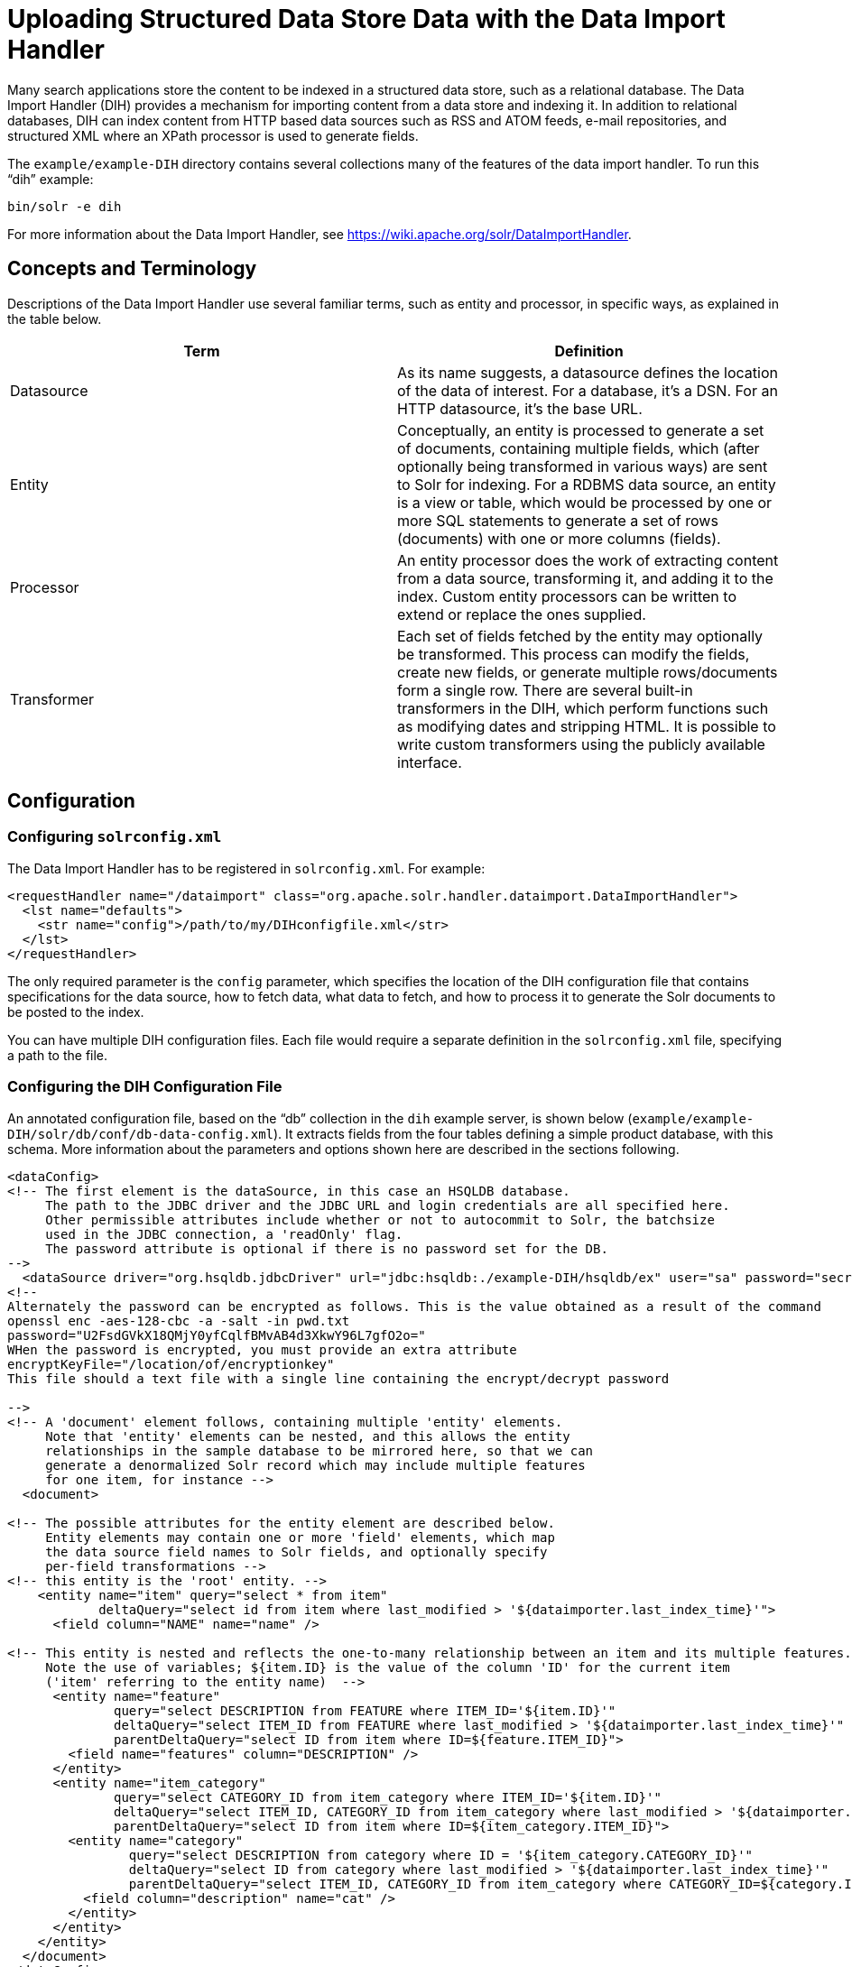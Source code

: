 = Uploading Structured Data Store Data with the Data Import Handler
:page-shortname: uploading-structured-data-store-data-with-the-data-import-handler
:page-permalink: uploading-structured-data-store-data-with-the-data-import-handler.html

Many search applications store the content to be indexed in a structured data store, such as a relational database. The Data Import Handler (DIH) provides a mechanism for importing content from a data store and indexing it. In addition to relational databases, DIH can index content from HTTP based data sources such as RSS and ATOM feeds, e-mail repositories, and structured XML where an XPath processor is used to generate fields.

The `example/example-DIH` directory contains several collections many of the features of the data import handler. To run this "`dih`" example:

[source,bash]
----
bin/solr -e dih
----

For more information about the Data Import Handler, see https://wiki.apache.org/solr/DataImportHandler.

[[UploadingStructuredDataStoreDatawiththeDataImportHandler-ConceptsandTerminology]]
== Concepts and Terminology

Descriptions of the Data Import Handler use several familiar terms, such as entity and processor, in specific ways, as explained in the table below.

[width="100%",cols="50%,50%",options="header",]
|===
|Term |Definition
|Datasource |As its name suggests, a datasource defines the location of the data of interest. For a database, it's a DSN. For an HTTP datasource, it's the base URL.
|Entity |Conceptually, an entity is processed to generate a set of documents, containing multiple fields, which (after optionally being transformed in various ways) are sent to Solr for indexing. For a RDBMS data source, an entity is a view or table, which would be processed by one or more SQL statements to generate a set of rows (documents) with one or more columns (fields).
|Processor |An entity processor does the work of extracting content from a data source, transforming it, and adding it to the index. Custom entity processors can be written to extend or replace the ones supplied.
|Transformer |Each set of fields fetched by the entity may optionally be transformed. This process can modify the fields, create new fields, or generate multiple rows/documents form a single row. There are several built-in transformers in the DIH, which perform functions such as modifying dates and stripping HTML. It is possible to write custom transformers using the publicly available interface.
|===

[[UploadingStructuredDataStoreDatawiththeDataImportHandler-Configuration]]
== Configuration

[[UploadingStructuredDataStoreDatawiththeDataImportHandler-Configuringsolrconfig.xml]]
=== Configuring `solrconfig.xml`

The Data Import Handler has to be registered in `solrconfig.xml`. For example:

[source,xml]
----
<requestHandler name="/dataimport" class="org.apache.solr.handler.dataimport.DataImportHandler">
  <lst name="defaults">
    <str name="config">/path/to/my/DIHconfigfile.xml</str>
  </lst>
</requestHandler>
----

The only required parameter is the `config` parameter, which specifies the location of the DIH configuration file that contains specifications for the data source, how to fetch data, what data to fetch, and how to process it to generate the Solr documents to be posted to the index.

You can have multiple DIH configuration files. Each file would require a separate definition in the `solrconfig.xml` file, specifying a path to the file.

[[UploadingStructuredDataStoreDatawiththeDataImportHandler-ConfiguringtheDIHConfigurationFile]]
=== Configuring the DIH Configuration File

An annotated configuration file, based on the "`db`" collection in the `dih` example server, is shown below (`example/example-DIH/solr/db/conf/db-data-config.xml`). It extracts fields from the four tables defining a simple product database, with this schema. More information about the parameters and options shown here are described in the sections following.

[source,xml]
----
<dataConfig>
<!-- The first element is the dataSource, in this case an HSQLDB database.
     The path to the JDBC driver and the JDBC URL and login credentials are all specified here.
     Other permissible attributes include whether or not to autocommit to Solr, the batchsize
     used in the JDBC connection, a 'readOnly' flag. 
     The password attribute is optional if there is no password set for the DB.
-->
  <dataSource driver="org.hsqldb.jdbcDriver" url="jdbc:hsqldb:./example-DIH/hsqldb/ex" user="sa" password="secret"/>
<!--
Alternately the password can be encrypted as follows. This is the value obtained as a result of the command 
openssl enc -aes-128-cbc -a -salt -in pwd.txt
password="U2FsdGVkX18QMjY0yfCqlfBMvAB4d3XkwY96L7gfO2o=" 
WHen the password is encrypted, you must provide an extra attribute
encryptKeyFile="/location/of/encryptionkey"
This file should a text file with a single line containing the encrypt/decrypt password

-->
<!-- A 'document' element follows, containing multiple 'entity' elements.
     Note that 'entity' elements can be nested, and this allows the entity
     relationships in the sample database to be mirrored here, so that we can
     generate a denormalized Solr record which may include multiple features
     for one item, for instance -->
  <document>

<!-- The possible attributes for the entity element are described below.
     Entity elements may contain one or more 'field' elements, which map
     the data source field names to Solr fields, and optionally specify
     per-field transformations -->
<!-- this entity is the 'root' entity. -->
    <entity name="item" query="select * from item"
            deltaQuery="select id from item where last_modified > '${dataimporter.last_index_time}'">
      <field column="NAME" name="name" />

<!-- This entity is nested and reflects the one-to-many relationship between an item and its multiple features.
     Note the use of variables; ${item.ID} is the value of the column 'ID' for the current item
     ('item' referring to the entity name)  -->
      <entity name="feature"  
              query="select DESCRIPTION from FEATURE where ITEM_ID='${item.ID}'"
              deltaQuery="select ITEM_ID from FEATURE where last_modified > '${dataimporter.last_index_time}'"
              parentDeltaQuery="select ID from item where ID=${feature.ITEM_ID}">
        <field name="features" column="DESCRIPTION" />
      </entity>
      <entity name="item_category"
              query="select CATEGORY_ID from item_category where ITEM_ID='${item.ID}'"
              deltaQuery="select ITEM_ID, CATEGORY_ID from item_category where last_modified > '${dataimporter.last_index_time}'"
              parentDeltaQuery="select ID from item where ID=${item_category.ITEM_ID}">
        <entity name="category"
                query="select DESCRIPTION from category where ID = '${item_category.CATEGORY_ID}'"
                deltaQuery="select ID from category where last_modified > '${dataimporter.last_index_time}'"
                parentDeltaQuery="select ITEM_ID, CATEGORY_ID from item_category where CATEGORY_ID=${category.ID}">
          <field column="description" name="cat" />
        </entity>
      </entity>
    </entity>
  </document>
</dataConfig>
----

Datasources can still be specified in `solrconfig.xml`. These must be specified in the defaults section of the handler in `solrconfig.xml`. However, these are not parsed until the main configuration is loaded.

The entire configuration itself can be passed as a request parameter using the `dataConfig` parameter rather than using a file. When configuration errors are encountered, the error message is returned in XML format.

A `reload-config` command is also supported, which is useful for validating a new configuration file, or if you want to specify a file, load it, and not have it reloaded again on import. If there is an `xml` mistake in the configuration a user-friendly message is returned in `xml` format. You can then fix the problem and do a `reload-config`.

[TIP]
====

You can also view the DIH configuration in the Solr Admin UI and there is an interface to import content.

====

[[UploadingStructuredDataStoreDatawiththeDataImportHandler-RequestParameters]]
==== Request Parameters

Request parameters can be substituted in configuration with placeholder `${dataimporter.request.paramname}`.

[source,xml]
----
<dataSource driver="org.hsqldb.jdbcDriver" url="${dataimporter.request.jdbcurl}" user="${dataimporter.request.jdbcuser}" password=${dataimporter.request.jdbcpassword} />
----

Then, these parameters can be passed to the full-import command or defined in the `<defaults>` section in `solrconfig.xml`. This example shows the parameters with the full-import command:

`dataimport?command=full-import&jdbcurl=jdbc:hsqldb:./example-DIH/hsqldb/ex&jdbcuser=sa&jdbcpassword=secret`

[[UploadingStructuredDataStoreDatawiththeDataImportHandler-DataImportHandlerCommands]]
== Data Import Handler Commands

DIH commands are sent to Solr via an HTTP request. The following operations are supported.

[width="100%",cols="50%,50%",options="header",]
|===
|Command |Description
|`abort` |Aborts an ongoing operation. The URL is `http://<host>:<port>/` `solr/` `<collection_name>/` `dataimport?` `command=abort`.
|`delta-import` |For incremental imports and change detection. The command is of the form `http://<host>:<port>/` `solr/` `<collection_name>/` `dataimport?` `command=delta-import`. It supports the same clean, commit, optimize and debug parameters as full-import command. Only the SqlEntityProcessor supports delta imports.
|`full-import` |A Full Import operation can be started with a URL of the form `http://<host>:<port>/` `solr/` `<collection_name>/` `dataimport?` `command=full-import`. The command returns immediately. The operation will be started in a new thread and the _status_ attribute in the response should be shown as __busy__. The operation may take some time depending on the size of dataset. Queries to Solr are not blocked during full-imports. When a full-import command is executed, it stores the start time of the operation in a file located at `conf/dataimport.properties`. This stored timestamp is used when a delta-import operation is executed. For a list of parameters that can be passed to this command, see below.
|`reload-config` a|
If the configuration file has been changed and you wish to reload it without restarting Solr, run the command

`http://<host>:<port>/solr/<collection_name>/command=reload-config`

|`status` |The URL is `http://<host>:<port>/` `solr/` `<collection_name>/` `dataimport?` `command=status`. It returns statistics on the number of documents created, deleted, queries run, rows fetched, status, and so on.
|`show-config` |responds with configuration
|===

[[UploadingStructuredDataStoreDatawiththeDataImportHandler-Parametersforthefull-importCommand]]
=== Parameters for the `full-import` Command

The `full-import` command accepts the following parameters:

[width="100%",cols="50%,50%",options="header",]
|===
|Parameter |Description
|clean |Default is true. Tells whether to clean up the index before the indexing is started.
|commit |Default is true. Tells whether to commit after the operation.
|debug |Default is false Runs the command in debug mode. It is used by the interactive development mode. Note that in debug mode, documents are never committed automatically. If you want to run debug mode and commit the results too, add `commit=true` as a request parameter.
|entity |The name of an entity directly under the `<document>` tag in the configuration file. Use this to execute one or more entities selectively. Multiple "entity" parameters can be passed on to run multiple entities at once. If nothing is passed, all entities are executed.
|optimize |Default is true. Tells Solr whether to optimize after the operation.
|synchronous |Blocks request until import is completed. Default is `false`.
|===

[[UploadingStructuredDataStoreDatawiththeDataImportHandler-PropertyWriter]]
== Property Writer

The `propertyWriter` element defines the date format and locale for use with delta queries. It is an optional configuration. Add the element to the DIH configuration file, directly under the `dataConfig` element.

[source,xml]
----
<propertyWriter dateFormat="yyyy-MM-dd HH:mm:ss" type="SimplePropertiesWriter" directory="data" filename="my_dih.properties" locale="en_US" />
----

The parameters available are:

[width="100%",cols="50%,50%",options="header",]
|===
|Parameter |Description
|dateFormat |A java.text.SimpleDateFormat to use when converting the date to text. The default is "yyyy-MM-dd HH:mm:ss".
|type |The implementation class. Use `SimplePropertiesWriter` for non-SolrCloud installations. If using SolrCloud, use `ZKPropertiesWriter`. If this is not specified, it will default to the appropriate class depending on if SolrCloud mode is enabled.
|directory |Used with the `SimplePropertiesWriter` only). The directory for the properties file. If not specified, the default is "conf".
|filename |Used with the `SimplePropertiesWriter` only). The name of the properties file. If not specified, the default is the requestHandler name (as defined in `solrconfig.xml`, appended by ".properties" (i.e., "dataimport.properties").
|locale |The locale. If not defined, the ROOT locale is used. It must be specified as language-country. For example, `en-US`.
|===

[[UploadingStructuredDataStoreDatawiththeDataImportHandler-DataSources]]
== Data Sources

A data source specifies the origin of data and its type. Somewhat confusingly, some data sources are configured within the associated entity processor. Data sources can also be specified in `solrconfig.xml`, which is useful when you have multiple environments (for example, development, QA, and production) differing only in their data sources.

You can create a custom data source by writing a class that extends `org.apache.solr.handler.dataimport.DataSource`.

The mandatory attributes for a data source definition are its name and type. The name identifies the data source to an Entity element.

The types of data sources available are described below.

[[UploadingStructuredDataStoreDatawiththeDataImportHandler-ContentStreamDataSource]]
=== ContentStreamDataSource

This takes the POST data as the data source. This can be used with any EntityProcessor that uses a `DataSource<Reader>`.

[[UploadingStructuredDataStoreDatawiththeDataImportHandler-FieldReaderDataSource]]
=== FieldReaderDataSource

This can be used where a database field contains XML which you wish to process using the XPathEntityProcessor. You would set up a configuration with both JDBC and FieldReader data sources, and two entities, as follows:

[source,xml]
----
<dataSource name="a1" driver="org.hsqldb.jdbcDriver" ...  />
<dataSource name="a2" type=FieldReaderDataSource" />
<document>

  <!-- processor for database -->
  
  <entity name ="e1" dataSource="a1" processor="SqlEntityProcessor" pk="docid"
          query="select * from t1 ...">

    <!-- nested XpathEntity; the field in the parent which is to be used for
         Xpath is set in the "datafield" attribute in place of the "url" attribute -->
   
    <entity name="e2" dataSource="a2" processor="XPathEntityProcessor"
            dataField="e1.fieldToUseForXPath">

      <!-- Xpath configuration follows -->
      ...
    </entity>
  </entity>
----

The FieldReaderDataSource can take an `encoding` parameter, which will default to "UTF-8" if not specified.It must be specified as language-country. For example, `en-US`.

[[UploadingStructuredDataStoreDatawiththeDataImportHandler-FileDataSource]]
=== FileDataSource

This can be used like an <<UploadingStructuredDataStoreDatawiththeDataImportHandler-URLDataSource,URLDataSource>>, but is used to fetch content from files on disk. The only difference from URLDataSource, when accessing disk files, is how a pathname is specified.

This data source accepts these optional attributes.

[width="100%",cols="50%,50%",options="header",]
|===
|Optional Attribute |Description
|basePath |The base path relative to which the value is evaluated if it is not absolute.
|encoding |Defines the character encoding to use. If not defined, UTF-8 is used.
|===

[[UploadingStructuredDataStoreDatawiththeDataImportHandler-JdbcDataSource]]
=== JdbcDataSource

This is the default datasource. It's used with the <<UploadingStructuredDataStoreDatawiththeDataImportHandler-TheSQLEntityProcessor,SqlEntityProcessor>>. See the example in the <<UploadingStructuredDataStoreDatawiththeDataImportHandler-FieldReaderDataSource,FieldReaderDataSource>> section for details on configuration.

[[UploadingStructuredDataStoreDatawiththeDataImportHandler-URLDataSource]]
=== URLDataSource

This data source is often used with XPathEntityProcessor to fetch content from an underlying `file://` or `http://` location. Here's an example:

[source,xml]
----
<dataSource name="a"
            type="URLDataSource"
            baseUrl="http://host:port/"
            encoding="UTF-8"
            connectionTimeout="5000"
            readTimeout="10000"/>
----

The URLDataSource type accepts these optional parameters:

[width="100%",cols="50%,50%",options="header",]
|===
|Optional Parameter |Description
|baseURL |Specifies a new baseURL for pathnames. You can use this to specify host/port changes between Dev/QA/Prod environments. Using this attribute isolates the changes to be made to the `solrconfig.xml`
|connectionTimeout |Specifies the length of time in milliseconds after which the connection should time out. The default value is 5000ms.
|encoding |By default the encoding in the response header is used. You can use this property to override the default encoding.
|readTimeout |Specifies the length of time in milliseconds after which a read operation should time out. The default value is 10000ms.
|===

[[UploadingStructuredDataStoreDatawiththeDataImportHandler-EntityProcessors]]
== Entity Processors

Entity processors extract data, transform it, and add it to a Solr index. Examples of entities include views or tables in a data store.

Each processor has its own set of attributes, described in its own section below. In addition, there are non-specific attributes common to all entities which may be specified.

[width="100%",cols="50%,50%",options="header",]
|===
|Attribute |Use
|dataSource |The name of a data source. If there are multiple data sources defined, use this attribute with the name of the data source for this entity.
|name |Required. The unique name used to identify an entity.
|pk |The primary key for the entity. It is optional, and required only when using delta-imports. It has no relation to the uniqueKey defined in `schema.xml` but they can both be the same. It is mandatory if you do delta-imports and then refers to the column name in `${dataimporter.delta.<column-name>`} which is used as the primary key.
|processor |Default is SqlEntityProcessor. Required only if the datasource is not RDBMS.
|onError |Permissible values are (abort|skip|continue) . The default value is 'abort'. 'Skip' skips the current document. 'Continue' ignores the error and processing continues.
|preImportDeleteQuery |Before a full-import command, use this query this to cleanup the index instead of using '*:*'. This is honored only on an entity that is an immediate sub-child of `<document>`.
|postImportDeleteQuery |Similar to the above, but executed after the import has completed.
|rootEntity |By default the entities immediately under the `<document>` are root entities. If this attribute is set to false, the entity directly falling under that entity will be treated as the root entity (and so on). For every row returned by the root entity, a document is created in Solr.
|transformer |Optional. One or more transformers to be applied on this entity.
|cacheImpl |Optional. A class (which must implement `DIHCache`) to use for caching this entity when doing lookups from an entity which wraps it. Provided implementation is "`SortedMapBackedCache`".
|cacheKey |The name of a property of this entity to use as a cache key if `cacheImpl` is specified.
|cacheLookup |An entity + property name that will be used to lookup cached instances of this entity if `cacheImpl` is specified.
|where |an alternative way to specify `cacheKey` and `cacheLookup` concatenated with '='. eg `where="CODE=People.COUNTRY_CODE"` is equal to `cacheKey="CODE" cacheLookup="People.COUNTRY_CODE"`
|child="true" |Enables indexing document blocks aka <<uploading-data-with-index-handlers.adoc#,Nested Child Documents>> for searching with <<other-parsers.adoc#,Block Join Query Parsers>>. It can be only specified on `<entity>` under another root entity. It switches from default behavior (merging field values) to nesting documents as children documents. Note: parent `<entity>` should add a field which is used as a parent filter in query time.
|join="zipper" |Enables merge join aka "zipper" algorithm for joining parent and child entities without cache. It should be specified at child (nested) `<entity>`. It implies that parent and child queries return results ordered by keys, otherwise it throws an exception. Keys should be specified either with `where` attribute or with `cacheKey` and `cacheLookup`.
|===

Caching of entities in DIH is provided to avoid repeated lookups for same entities again and again. The default `SortedMapBackedCache` is a `HashMap` where a key is a field in the row and the value is a bunch of rows for that same key.

In the example below, each `manufacturer` entity is cached using the '`id`' property as a cache key. Cache lookups will be performed for each `product` entity based on the product's "`manu`" property. When the cache has no data for a particular key, the query is run and the cache is populated

[source,xml]
----
<entity name="product" query="select description,sku, manu from product" >
  <entity name="manufacturer" query="select id, name from manufacturer" cacheKey="id" cacheLookup="product.manu" cacheImpl="SortedMapBackedCache"/>     
</entity>
----

[[UploadingStructuredDataStoreDatawiththeDataImportHandler-TheSQLEntityProcessor]]
=== The SQL Entity Processor

The SqlEntityProcessor is the default processor. The associated <<UploadingStructuredDataStoreDatawiththeDataImportHandler-JdbcDataSource,data source>> should be a JDBC URL.

The entity attributes specific to this processor are shown in the table below.

[width="100%",cols="50%,50%",options="header",]
|===
|Attribute |Use
|query |Required. The SQL query used to select rows.
|deltaQuery |SQL query used if the operation is delta-import. This query selects the primary keys of the rows which will be parts of the delta-update. The pks will be available to the deltaImportQuery through the variable `${dataimporter.delta.<column-name>`}.
|parentDeltaQuery |SQL query used if the operation is delta-import.
|deletedPkQuery |SQL query used if the operation is delta-import.
|deltaImportQuery |SQL query used if the operation is delta-import. If this is not present, DIH tries to construct the import query by(after identifying the delta) modifying the 'query' (this is error prone). There is a namespace `${dataimporter.delta.<column-name>`} which can be used in this query. For example, `select * from tbl where id=${dataimporter.delta.id`}.
|===

[[UploadingStructuredDataStoreDatawiththeDataImportHandler-TheXPathEntityProcessor]]
=== The XPathEntityProcessor

This processor is used when indexing XML formatted data. The data source is typically <<UploadingStructuredDataStoreDatawiththeDataImportHandler-URLDataSource,URLDataSource>> or <<UploadingStructuredDataStoreDatawiththeDataImportHandler-FileDataSource,FileDataSource>>. Xpath can also be used with the <<UploadingStructuredDataStoreDatawiththeDataImportHandler-TheFileListEntityProcessor,FileListEntityProcessor>> described below, to generate a document from each file.

The entity attributes unique to this processor are shown below.

[width="100%",cols="50%,50%",options="header",]
|===
|Attribute |Use
|Processor |Required. Must be set to "XpathEntityProcessor".
|url |Required. HTTP URL or file location.
|stream |Optional: Set to true for a large file or download.
|forEach |Required unless you define `useSolrAddSchema`. The Xpath expression which demarcates each record. This will be used to set up the processing loop.
|xsl |Optional: Its value (a URL or filesystem path) is the name of a resource used as a preprocessor for applying the XSL transformation.
|useSolrAddSchema |Set this to true if the content is in the form of the standard Solr update XML schema.
|flatten |Optional: If set true, then text from under all the tags is extracted into one field.
|===

Each field element in the entity can have the following attributes as well as the default ones.

[width="100%",cols="50%,50%",options="header",]
|===
|Attribute |Use
|xpath |Required. The XPath expression which will extract the content from the record for this field. Only a subset of Xpath syntax is supported.
|commonField |Optional. If true, then when this field is encountered in a record it will be copied to future records when creating a Solr document.
|===

Here is an example from the "`rss`" collection in the `dih` example (`example/example-DIH/solr/rss/conf/rss-data-config.xml`):

[source,xml]
----
<!-- slashdot RSS Feed --->
<dataConfig>
  <dataSource type="HttpDataSource" />
    <document>
      <entity name="slashdot"
              pk="link"
              url="http://rss.slashdot.org/Slashdot/slashdot"
              processor="XPathEntityProcessor"
              
              <!-- forEach sets up a processing loop ; here there are two expressions-->
              forEach="/RDF/channel | /RDF/item"
              transformer="DateFormatTransformer">
      <field column="source" xpath="/RDF/channel/title" commonField="true" />
      <field column="source-link" xpath="/RDF/channel/link" commonField="true"/>
      <field column="subject" xpath="/RDF/channel/subject" commonField="true" />
      <field column="title" xpath="/RDF/item/title" />
      <field column="link" xpath="/RDF/item/link" />
      <field column="description" xpath="/RDF/item/description" />
      <field column="creator" xpath="/RDF/item/creator" />
      <field column="item-subject" xpath="/RDF/item/subject" />
      <field column="date" xpath="/RDF/item/date"
             dateTimeFormat="yyyy-MM-dd'T'hh:mm:ss" />
      <field column="slash-department" xpath="/RDF/item/department" />
      <field column="slash-section" xpath="/RDF/item/section" />
      <field column="slash-comments" xpath="/RDF/item/comments" />
    </entity>
  </document>
</dataConfig>
----

[[UploadingStructuredDataStoreDatawiththeDataImportHandler-TheMailEntityProcessor]]
=== The MailEntityProcessor

The MailEntityProcessor uses the Java Mail API to index email messages using the IMAP protocol. The MailEntityProcessor works by connecting to a specified mailbox using a username and password, fetching the email headers for each message, and then fetching the full email contents to construct a document (one document for each mail message).

Here is an example from the "`mail`" collection of the `dih` example (`example/example-DIH/mail/conf/mail-data-config.xml`):

[source,xml]
----
<dataConfig>
  <document>
      <entity processor="MailEntityProcessor" 
              user="email@gmail.com"
              password="password" 
              host="imap.gmail.com" 
              protocol="imaps"
              fetchMailsSince="2009-09-20 00:00:00" 
              batchSize="20" 
              folders="inbox" 
              processAttachement="false"
              name="sample_entity"/>
  </document>
</dataConfig>
----

The entity attributes unique to the MailEntityProcessor are shown below.

[width="100%",cols="50%,50%",options="header",]
|===
|Attribute |Use
|processor |Required. Must be set to "MailEntityProcessor".
|user |Required. Username for authenticating to the IMAP server; this is typically the email address of the mailbox owner.
|password |Required. Password for authenticating to the IMAP server.
|host |Required. The IMAP server to connect to.
|protocol |Required. The IMAP protocol to use, valid values are: imap, imaps, gimap, and gimaps.
|fetchMailsSince |Optional. Date/time used to set a filter to import messages that occur after the specified date; expected format is: `yyyy-MM-dd HH:mm:ss`.
|folders |Required. Comma-delimited list of folder names to pull messages from, such as "inbox".
|recurse |Optional (default is true). Flag to indicate if the processor should recurse all child folders when looking for messages to import.
|include |Optional. Comma-delimited list of folder patterns to include when processing folders (can be a literal value or regular expression).
|exclude |Optional. Comma-delimited list of folder patterns to exclude when processing folders (can be a literal value or regular expression); excluded folder patterns take precedence over include folder patterns.
a|
processAttachement

or

processAttachments

 |Optional (default is true). Use Tika to process message attachments.
|includeContent |Optional (default is true). Include the message body when constructing Solr documents for indexing.
|===

[[UploadingStructuredDataStoreDatawiththeDataImportHandler-ImportingNewEmailsOnly]]
==== Importing New Emails Only

After running a full import, the MailEntityProcessor keeps track of the timestamp of the previous import so that subsequent imports can use the fetchMailsSince filter to only pull new messages from the mail server. This occurs automatically using the Data Import Handler dataimport.properties file (stored in conf). For instance, if you set fetchMailsSince=2014-08-22 00:00:00 in your mail-data-config.xml, then all mail messages that occur after this date will be imported on the first run of the importer. Subsequent imports will use the date of the previous import as the fetchMailsSince filter, so that only new emails since the last import are indexed each time.

[[UploadingStructuredDataStoreDatawiththeDataImportHandler-GMailExtensions]]
==== GMail Extensions

When connecting to a GMail account, you can improve the efficiency of the MailEntityProcessor by setting the protocol to *gimap* or **gimaps**. This allows the processor to send the fetchMailsSince filter to the GMail server to have the date filter applied on the server, which means the processor only receives new messages from the server. However, GMail only supports date granularity, so the server-side filter may return previously seen messages if run more than once a day.

[[UploadingStructuredDataStoreDatawiththeDataImportHandler-TheTikaEntityProcessor]]
=== The TikaEntityProcessor

The TikaEntityProcessor uses Apache Tika to process incoming documents. This is similar to <<uploading-data-with-solr-cell-using-apache-tika.adoc#,Uploading Data with Solr Cell using Apache Tika>>, but using the DataImportHandler options instead.

Here is an example from the "`tika`" collection of the `dih` example (`example/example-DIH/tika/conf/tika-data-config.xml`):

[source,xml]
----
<dataConfig>
  <dataSource type="BinFileDataSource" />
  <document>
    <entity name="tika-test" processor="TikaEntityProcessor"
            url="../contrib/extraction/src/test-files/extraction/solr-word.pdf" format="text">
      <field column="Author" name="author" meta="true"/>
      <field column="title" name="title" meta="true"/>
      <field column="text" name="text"/>
    </entity>
  </document>
</dataConfig>
----

The parameters for this processor are described in the table below:

[width="100%",cols="50%,50%",options="header",]
|===
|Attribute |Use
|dataSource a|
This parameter defines the data source and an optional name which can be referred to in later parts of the configuration if needed. This is the same dataSource explained in the description of general entity processor attributes above. The available data source types for this processor are:

* BinURLDataSource: used for HTTP resources, but can also be used for files.
* BinContentStreamDataSource: used for uploading content as a stream.
* BinFileDataSource: used for content on the local filesystem.

|url |The path to the source file(s), as a file path or a traditional internet URL. This parameter is required.
|htmlMapper |Allows control of how Tika parses HTML. The "default" mapper strips much of the HTML from documents while the "identity" mapper passes all HTML as-is with no modifications. If this parameter is defined, it must be either *default* or **identity**; if it is absent, "default" is assumed.
|format |The output format. The options are **text**, **xml**, *html* or **none**. The default is "text" if not defined. The format "none" can be used if metadata only should be indexed and not the body of the documents.
|parser |The default parser is `org.apache.tika.parser.AutoDetectParser`. If a custom or other parser should be used, it should be entered as a fully-qualified name of the class and path.
|fields |The list of fields from the input documents and how they should be mapped to Solr fields. If the attribute `meta` is defined as "true", the field will be obtained from the metadata of the document and not parsed from the body of the main text.
|extractEmbedded |Instructs the TikaEntityProcessor to extract embedded documents or attachments when **true**. If false, embedded documents and attachments will be ignored.
|onError |By default, the TikaEntityProcessor will stop processing documents if it finds one that generates an error. If you define `onError` to "skip", the TikaEntityProcessor will instead skip documents that fail processing and log a message that the document was skipped.
|===

[[UploadingStructuredDataStoreDatawiththeDataImportHandler-TheFileListEntityProcessor]]
=== The FileListEntityProcessor

This processor is basically a wrapper, and is designed to generate a set of files satisfying conditions specified in the attributes which can then be passed to another processor, such as the <<UploadingStructuredDataStoreDatawiththeDataImportHandler-TheXPathEntityProcessor,XPathEntityProcessor>>. The entity information for this processor would be nested within the FileListEnitity entry. It generates five implicit fields: `fileAbsolutePath, ``fileDir, fileSize, ``fileLastModified, ``file,` which can be used in the nested processor. This processor does not use a data source.

The attributes specific to this processor are described in the table below:

[width="100%",cols="50%,50%",options="header",]
|===
|Attribute |Use
|fileName |Required. A regular expression pattern to identify files to be included.
|basedir |Required. The base directory (absolute path).
|recursive |Whether to search directories recursively. Default is 'false'.
|excludes |A regular expression pattern to identify files which will be excluded.
|newerThan |A date in the format `yyyy-MM-ddHH:mm:ss` or a date math expression (`NOW - 2YEARS`).
|olderThan |A date, using the same formats as newerThan.
|rootEntity |This should be set to false. This ensures that each row (filepath) emitted by this processor is considered to be a document.
|dataSource |Must be set to null.
|===

The example below shows the combination of the FileListEntityProcessor with another processor which will generate a set of fields from each file found.

[source,xml]
----
<dataConfig>
  <dataSource type="FileDataSource"/>
  <document>
    <!-- this outer processor generates a list of files satisfying the conditions
         specified in the attributes -->
    <entity name="f" processor="FileListEntityProcessor"
            fileName=".*xml"
            newerThan="'NOW-30DAYS'"
            recursive="true"
            rootEntity="false"
            dataSource="null"
            baseDir="/my/document/directory">

      <!-- this processor extracts content using Xpath from each file found -->
      
      <entity name="nested" processor="XPathEntityProcessor"
              forEach="/rootelement" url="${f.fileAbsolutePath}" >
        <field column="name" xpath="/rootelement/name"/>
        <field column="number" xpath="/rootelement/number"/>
      </entity>
    </entity>
  </document>
</dataConfig>
----

[[UploadingStructuredDataStoreDatawiththeDataImportHandler-LineEntityProcessor]]
=== LineEntityProcessor

This EntityProcessor reads all content from the data source on a line by line basis and returns a field called `rawLine` for each line read. The content is not parsed in any way; however, you may add transformers to manipulate the data within the `rawLine` field, or to create other additional fields.

The lines read can be filtered by two regular expressions specified with the `acceptLineRegex` and `omitLineRegex` attributes. The table below describes the LineEntityProcessor's attributes:

[width="100%",cols="50%,50%",options="header",]
|===
|Attribute |Description
|url |A required attribute that specifies the location of the input file in a way that is compatible with the configured data source. If this value is relative and you are using FileDataSource or URLDataSource, it assumed to be relative to baseLoc.
|acceptLineRegex |An optional attribute that if present discards any line which does not match the regExp.
|omitLineRegex |An optional attribute that is applied after any acceptLineRegex and that discards any line which matches this regExp.
|===

For example:

[source,xml]
----
<entity name="jc"
        processor="LineEntityProcessor"
        acceptLineRegex="^.*\.xml$"
        omitLineRegex="/obsolete"
        url="file:///Volumes/ts/files.lis"
        rootEntity="false"
        dataSource="myURIreader1"
        transformer="RegexTransformer,DateFormatTransformer">
  ...
----

While there are use cases where you might need to create a Solr document for each line read from a file, it is expected that in most cases that the lines read by this processor will consist of a pathname, which in turn will be consumed by another EntityProcessor, such as XPathEntityProcessor.

[[UploadingStructuredDataStoreDatawiththeDataImportHandler-PlainTextEntityProcessor]]
=== PlainTextEntityProcessor

This EntityProcessor reads all content from the data source into an single implicit field called `plainText`. The content is not parsed in any way, however you may add transformers to manipulate the data within the `plainText` as needed, or to create other additional fields.

For example:

[source,xml]
----
<entity processor="PlainTextEntityProcessor" name="x" url="http://abc.com/a.txt" dataSource="data-source-name">
  <!-- copies the text to a field called 'text' in Solr-->
  <field column="plainText" name="text"/>
</entity>
----

Ensure that the dataSource is of type `DataSource<Reader>` (`FileDataSource`, `URLDataSource`).

[[UploadingStructuredDataStoreDatawiththeDataImportHandler-SolrEntityProcessor]]
=== SolrEntityProcessor

Uses Solr instance as a datasource, see https://wiki.apache.org/solr/DataImportHandler#SolrEntityProcessor

[[UploadingStructuredDataStoreDatawiththeDataImportHandler-Transformers]]
== Transformers

Transformers manipulate the fields in a document returned by an entity. A transformer can create new fields or modify existing ones. You must tell the entity which transformers your import operation will be using, by adding an attribute containing a comma separated list to the `<entity>` element.

[source,xml]
----
<entity name="abcde" transformer="org.apache.solr....,my.own.transformer,..." />
----

Specific transformation rules are then added to the attributes of a `<field>` element, as shown in the examples below. The transformers are applied in the order in which they are specified in the transformer attribute.

The Data Import Handler contains several built-in transformers. You can also write your own custom transformers, as described in the Solr Wiki (see http://wiki.apache.org/solr/DIHCustomTransformer). The ScriptTransformer (described below) offers an alternative method for writing your own transformers.

Solr includes the following built-in transformers:

[width="100%",cols="50%,50%",options="header",]
|===
|Transformer Name |Use
|<<UploadingStructuredDataStoreDatawiththeDataImportHandler-ClobTransformer,ClobTransformer>> |Used to create a String out of a Clob type in database.
|<<UploadingStructuredDataStoreDatawiththeDataImportHandler-TheDateFormatTransformer,DateFormatTransformer>> |Parse date/time instances.
|<<UploadingStructuredDataStoreDatawiththeDataImportHandler-TheHTMLStripTransformer,HTMLStripTransformer>> |Strip HTML from a field.
|<<UploadingStructuredDataStoreDatawiththeDataImportHandler-TheLogTransformer,LogTransformer>> |Used to log data to log files or a console.
|<<UploadingStructuredDataStoreDatawiththeDataImportHandler-TheNumberFormatTransformer,NumberFormatTransformer>> |Uses the NumberFormat class in java to parse a string into a number.
|<<UploadingStructuredDataStoreDatawiththeDataImportHandler-TheRegexTransformer,RegexTransformer>> |Use regular expressions to manipulate fields.
|<<UploadingStructuredDataStoreDatawiththeDataImportHandler-TheScriptTransformer,ScriptTransformer>> |Write transformers in Javascript or any other scripting language supported by Java.
|<<UploadingStructuredDataStoreDatawiththeDataImportHandler-TheTemplateTransformer,TemplateTransformer>> |Transform a field using a template.
|===

These transformers are described below.

[[UploadingStructuredDataStoreDatawiththeDataImportHandler-ClobTransformer]]
=== ClobTransformer

You can use the ClobTransformer to create a string out of a CLOB in a database. A CLOB is a character large object: a collection of character data typically stored in a separate location that is referenced in the database. See http://en.wikipedia.org/wiki/Character_large_object. Here's an example of invoking the ClobTransformer.

[source,xml]
----
<entity name="e" transformer="ClobTransformer" ...>
  <field column="hugeTextField" clob="true" />
  ...
</entity>
----

The ClobTransformer accepts these attributes:

[width="100%",cols="50%,50%",options="header",]
|===
|Attribute |Description
|clob |Boolean value to signal if ClobTransformer should process this field or not. If this attribute is omitted, then the corresponding field is not transformed.
|sourceColName |The source column to be used as input. If this is absent source and target are same
|===

[[UploadingStructuredDataStoreDatawiththeDataImportHandler-TheDateFormatTransformer]]
=== The DateFormatTransformer

This transformer converts dates from one format to another. This would be useful, for example, in a situation where you wanted to convert a field with a fully specified date/time into a less precise date format, for use in faceting.

DateFormatTransformer applies only on the fields with an attribute `dateTimeFormat`. Other fields are not modified.

This transformer recognizes the following attributes:

[width="100%",cols="50%,50%",options="header",]
|===
|Attribute |Description
|dateTimeFormat |The format used for parsing this field. This must comply with the syntax of the http://docs.oracle.com/javase/8/docs/api/java/text/SimpleDateFormat.html[Java SimpleDateFormat] class.
|sourceColName |The column on which the dateFormat is to be applied. If this is absent source and target are same.
|locale |The locale to use for date transformations. If not specified, the ROOT locale will be used. It must be specified as language-country. For example, `en-US`.
|===

Here is example code that returns the date rounded up to the month "2007-JUL":

[source,xml]
----
<entity name="en" pk="id" transformer="DateFormatTransformer" ... >
  ...
  <field column="date" sourceColName="fulldate" dateTimeFormat="yyyy-MMM"/>
</entity>
----

[[UploadingStructuredDataStoreDatawiththeDataImportHandler-TheHTMLStripTransformer]]
=== The HTMLStripTransformer

You can use this transformer to strip HTML out of a field. For example:

[source,xml]
----
<entity name="e" transformer="HTMLStripTransformer" ... >
  <field column="htmlText" stripHTML="true" />
  ...
</entity>
----

There is one attribute for this transformer, `stripHTML`, which is a boolean value (true/false) to signal if the HTMLStripTransformer should process the field or not.

[[UploadingStructuredDataStoreDatawiththeDataImportHandler-TheLogTransformer]]
=== The LogTransformer

You can use this transformer to log data to the console or log files. For example:

[source,xml]
----
<entity ...
        transformer="LogTransformer"
        logTemplate="The name is ${e.name}" logLevel="debug">
  ....
</entity>
----

Unlike other transformers, the LogTransformer does not apply to any field, so the attributes are applied on the entity itself.

[[UploadingStructuredDataStoreDatawiththeDataImportHandler-TheNumberFormatTransformer]]
=== The NumberFormatTransformer

Use this transformer to parse a number from a string, converting it into the specified format, and optionally using a different locale.

NumberFormatTransformer will be applied only to fields with an attribute `formatStyle`.

This transformer recognizes the following attributes:

[width="100%",cols="50%,50%",options="header",]
|===
|Attribute |Description
|formatStyle |The format used for parsing this field. The value of the attribute must be one of (`number|percent|integer|currency`). This uses the semantics of the Java NumberFormat class.
|sourceColName |The column on which the NumberFormat is to be applied. This is attribute is absent. The source column and the target column are the same.
|locale |The locale to be used for parsing the strings. If this is absent, the ROOT locale is used. It must be specified as language-country. For example, `en-US`.
|===

For example:

[source,xml]
----
<entity name="en" pk="id" transformer="NumberFormatTransformer" ...>
  ...

  <!-- treat this field as UK pounds -->

  <field name="price_uk" column="price" formatStyle="currency" locale="en-UK"/>
</entity>
----

[[UploadingStructuredDataStoreDatawiththeDataImportHandler-TheRegexTransformer]]
=== The RegexTransformer

The regex transformer helps in extracting or manipulating values from fields (from the source) using Regular Expressions. The actual class name is `org.apache.solr.handler.dataimport.RegexTransformer`. But as it belongs to the default package the package-name can be omitted.

The table below describes the attributes recognized by the regex transformer.

[width="100%",cols="50%,50%",options="header",]
|===
|Attribute |Description
|regex |The regular expression that is used to match against the column or sourceColName's value(s). If replaceWith is absent, each regex _group_ is taken as a value and a list of values is returned.
|sourceColName |The column on which the regex is to be applied. If not present, then the source and target are identical.
|splitBy |Used to split a string. It returns a list of values. note: this is a regular expression – it may need to be escaped (e.g. via back-slashes)
|groupNames |A comma separated list of field column names, used where the regex contains groups and each group is to be saved to a different field. If some groups are not to be named leave a space between commas.
|replaceWith |Used along with regex . It is equivalent to the method `new String(<sourceColVal>).replaceAll(<regex>, <replaceWith>)`.
|===

Here is an example of configuring the regex transformer:

[source,xml]
----
<entity name="foo" transformer="RegexTransformer"
        query="select full_name, emailids from foo">
  <field column="full_name"/>
  <field column="firstName" regex="Mr(\w*)\b.*" sourceColName="full_name"/>
  <field column="lastName" regex="Mr.*?\b(\w*)" sourceColName="full_name"/>

  <!-- another way of doing the same -->

  <field column="fullName" regex="Mr(\w*)\b(.*)" groupNames="firstName,lastName"/>
  <field column="mailId" splitBy="," sourceColName="emailids"/>
</entity>
----

In this example, regex and sourceColName are custom attributes used by the transformer. The transformer reads the field `full_name` from the resultset and transforms it to two new target fields, `firstName` and `lastName`. Even though the query returned only one column, `full_name`, in the result set, the Solr document gets two extra fields `firstName` and `lastName` which are "derived" fields. These new fields are only created if the regexp matches.

The emailids field in the table can be a comma-separated value. It ends up producing one or more email IDs, and we expect the `mailId` to be a multivalued field in Solr.

Note that this transformer can either be used to split a string into tokens based on a splitBy pattern, or to perform a string substitution as per replaceWith, or it can assign groups within a pattern to a list of groupNames. It decides what it is to do based upon the above attributes `splitBy`, `replaceWith` and `groupNames` which are looked for in order. This first one found is acted upon and other unrelated attributes are ignored.

[[UploadingStructuredDataStoreDatawiththeDataImportHandler-TheScriptTransformer]]
=== The ScriptTransformer

The script transformer allows arbitrary transformer functions to be written in any scripting language supported by Java, such as Javascript, JRuby, Jython, Groovy, or BeanShell. Javascript is integrated into Java 8; you'll need to integrate other languages yourself.

Each function you write must accept a row variable (which corresponds to a `Java Map<String,Object>`, thus permitting `get,put,remove` operations). Thus you can modify the value of an existing field or add new fields. The return value of the function is the returned object.

The script is inserted into the DIH configuration file at the top level and is called once for each row.

Here is a simple example.

[source,xml]
----
<dataconfig>

  <!-- simple script to generate a new row, converting a temperature from Fahrenheit to Centigrade -->

  <script><![CDATA[
    function f2c(row) {  
      var tempf, tempc;  
      tempf = row.get('temp_f'); 
      if (tempf != null) {
        tempc = (tempf - 32.0)*5.0/9.0;
        row.put('temp_c', temp_c);
      }
      return row;
    }
    ]]>
  </script>
  <document>

    <!-- the function is specified as an entity attribute -->

    <entity name="e1" pk="id" transformer="script:f2c" query="select * from X">
      ....
    </entity>
  </document>
</dataConfig>
----

[[UploadingStructuredDataStoreDatawiththeDataImportHandler-TheTemplateTransformer]]
=== The TemplateTransformer

You can use the template transformer to construct or modify a field value, perhaps using the value of other fields. You can insert extra text into the template.

[source,xml]
----
<entity name="en" pk="id" transformer="TemplateTransformer" ...>
  ...
  <!-- generate a full address from fields containing the component parts -->
  <field column="full_address" template="${en.street},${en.city},${en.zip}" />
</entity>
----

[[UploadingStructuredDataStoreDatawiththeDataImportHandler-SpecialCommandsfortheDataImportHandler]]
== Special Commands for the Data Import Handler

You can pass special commands to the DIH by adding any of the variables listed below to any row returned by any component:

[width="100%",cols="50%,50%",options="header",]
|===
|Variable |Description
|$skipDoc |Skip the current document; that is, do not add it to Solr. The value can be the string `true|false`.
|$skipRow |Skip the current row. The document will be added with rows from other entities. The value can be the string `true|false`
|$docBoost |Boost the current document. The boost value can be a number or the `toString` conversion of a number.
|$deleteDocById |Delete a document from Solr with this ID. The value has to be the `uniqueKey` value of the document.
|$deleteDocByQuery |Delete documents from Solr using this query. The value must be a Solr Query.
|===
